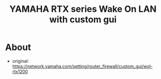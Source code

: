 #+TITLE: YAMAHA RTX series Wake On LAN with custom gui
* About
  - original: https://network.yamaha.com/setting/router_firewall/custom_gui/wol-rtx1200

